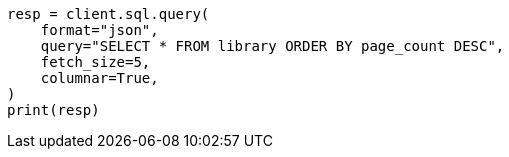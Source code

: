 // This file is autogenerated, DO NOT EDIT
// sql/endpoints/rest.asciidoc:433

[source, python]
----
resp = client.sql.query(
    format="json",
    query="SELECT * FROM library ORDER BY page_count DESC",
    fetch_size=5,
    columnar=True,
)
print(resp)
----
